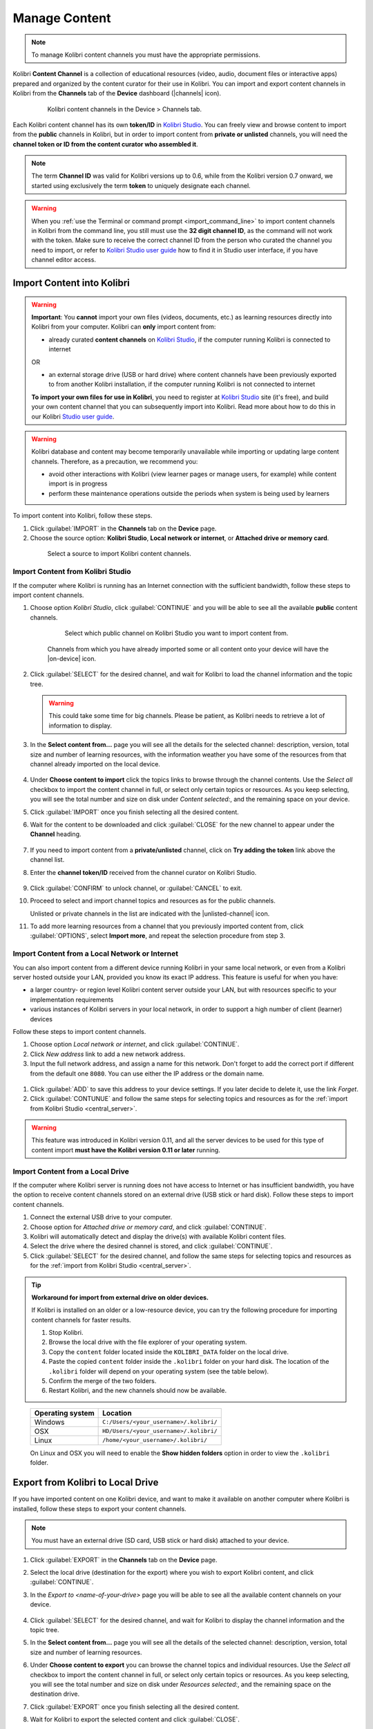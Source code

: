 .. _manage_content_ref:

Manage Content
~~~~~~~~~~~~~~

.. note::
  To manage Kolibri content channels you must have the appropriate permissions.

Kolibri **Content Channel** is a collection of educational resources (video, audio, document files or interactive apps) prepared and organized by the content curator for their use in Kolibri. You can import and export content channels in Kolibri from the **Channels** tab of the **Device** dashboard (|channels| icon).

  .. figure:: img/manage-content.png
    :alt: Open the Device page and Channels tab to see the list of available channels on your device

    Kolibri content channels in the Device > Channels tab.


.. _id_token:

Each Kolibri content channel has its own **token/ID** in `Kolibri Studio <https://studio.learningequality.org/accounts/login/>`_. You can freely view and browse content to import from the **public** channels in Kolibri, but in order to import content from **private or unlisted** channels, you will need the **channel token or ID from the content curator who assembled it**.

.. note:: The term **Channel ID** was valid for Kolibri versions up to 0.6, while from the Kolibri version 0.7 onward, we started using exclusively the term **token** to uniquely designate each channel.

.. warning:: When you :ref:`use the Terminal or command prompt <import_command_line>` to import content channels in Kolibri from the command line, you still must use the **32 digit channel ID**, as the command will not work with the token. Make sure to receive the correct channel ID from the person who curated the channel you need to import, or refer to `Kolibri Studio user guide <http://kolibri-studio.readthedocs.io/en/latest/share_channels.html#make-content-channels-available-for-import-into-kolibri>`_ how to find it in Studio user interface, if you have channel editor access.



Import Content into Kolibri
---------------------------

.. warning:: **Important**: You **cannot** import your own files (videos, documents, etc.) as learning resources directly into Kolibri from your computer. Kolibri can **only** import content from:

  * already curated **content channels** on `Kolibri Studio <https://studio.learningequality.org/accounts/login/>`_, if the computer running Kolibri is connected to internet

  OR 

  * an external storage drive (USB or hard drive) where content channels have been previously exported to from another Kolibri installation, if the computer running Kolibri is not connected to internet

  **To import your own files for use in Kolibri**, you need to register at `Kolibri Studio <https://studio.learningequality.org/accounts/login/>`_ site (it's free), and build your own content channel that you can subsequently import into Kolibri. Read more about how to do this in our Kolibri `Studio user guide <http://kolibri-studio.readthedocs.io/en/latest/index.html>`_.


.. warning::
  Kolibri database and content may become temporarily unavailable while importing or updating large content channels. Therefore, as a precaution, we recommend you:

  * avoid other interactions with Kolibri (view learner pages or manage users, for example) while content import is in progress
  * perform these maintenance operations outside the periods when system is being used by learners


To import content into Kolibri, follow these steps.

#. Click :guilabel:`IMPORT` in the **Channels** tab on the **Device** page.
#. Choose the source option: **Kolibri Studio**, **Local network or internet**, or **Attached drive or memory card**.

  .. figure:: img/import-choose-source.png
    :alt: Use the radio buttons to select source for importing content

    Select a source to import Kolibri content channels.


Import Content from Kolibri Studio
**********************************

If the computer where Kolibri is running has an Internet connection with the sufficient bandwidth, follow these steps to import content channels.

.. _central_server:

#. Choose option *Kolibri Studio*, click :guilabel:`CONTINUE` and you will be able to see all the available **public** content channels.

    .. figure:: img/kolibri-central-server.png
      :alt: Available Channels on Kolibri Studio page where you can select which public channel you want to import content from.

      Select which public channel on Kolibri Studio you want to import content from.

    
    Channels from which you have already imported some or all content onto your device will have the |on-device| icon. 


2. Click :guilabel:`SELECT` for the desired channel, and wait for Kolibri to load the channel information and the topic tree.

   .. warning:: This could take some time for big channels. Please be patient, as Kolibri needs to retrieve a lot of information to display.


#. In the **Select content from...** page you will see all the details for the selected channel: description, version, total size and number of learning resources, with the information weather you have some of the resources from that channel already imported on the local device.

    .. figure:: img/select-content.png
	    :alt: 

#. Under **Choose content to import** click the topics links to browse through the channel contents. Use the *Select all* checkbox to import the content channel in full, or select only certain topics or resources. As you keep selecting, you will see the total number and size on disk under *Content selected:*, and the remaining space on your device.

#. Click :guilabel:`IMPORT` once you finish selecting all the desired content.

#. Wait for the content to be downloaded and click :guilabel:`CLOSE` for the new channel to appear under the **Channel** heading.

    .. figure:: img/import-CC.png
  	  :alt: Content import progress bar will display the percentage of the donwload, and the Close button once it's finished 

#. If you need to import content from a **private/unlisted** channel, click on **Try adding the token** link above the channel list.  
#. Enter the **channel token/ID** received from the channel curator on Kolibri Studio.

    .. figure:: img/enter-token.png
  	  :alt: Use the text input field to enter channel token in order to import from an unlisted channel

#. Click :guilabel:`CONFIRM` to unlock channel, or :guilabel:`CANCEL` to exit.
#. Proceed to select and import channel topics and resources as for the public channels.

   Unlisted or private channels in the list are indicated with the |unlisted-channel| icon.

11. To add more learning resources from a channel that you previously imported content from, click :guilabel:`OPTIONS`, select **Import more**, and repeat the selection procedure from step 3. 


.. _local_network:

Import Content from a Local Network or Internet
***********************************************

You can also import content from a different device running Kolibri in your same local network, or even from a Kolibri server hosted outside your LAN, provided you know its exact IP address. This feature is useful for when you have:

* a larger country- or region level Kolibri content server outside your LAN, but with resources specific to your implementation requirements
* various instances of Kolibri servers in your local network, in order to support a high number of client (learner) devices 
  
Follow these steps to import content channels.

#. Choose option *Local network or internet*, and click :guilabel:`CONTINUE`.
#. Click *New address* link to add a new network address.
#. Input the full network address, and assign a name for this network. Don't forget to add the correct port if different from the default one ``8080``. You can use either the IP address or the domain name.
  
  .. figure:: img/new-network-address.png
    :alt: Use the text input fields to add the new address and the name for the local network import

#. Click :guilabel:`ADD` to save this address to your device settings. If you later decide to delete it, use the link *Forget*.
#. Click :guilabel:`CONTUNUE` and follow the same steps for selecting topics and resources as for the :ref:`import from Kolibri Studio <central_server>`.

.. warning:: This feature was introduced in Kolibri version 0.11, and all the server devices to be used for this type of content import **must have the Kolibri version 0.11 or later** running.

.. _local_drive:

Import Content from a Local Drive
*********************************

If the computer where Kolibri server is running does not have access to Internet or has insufficient bandwidth, you have the option to receive content channels stored on an external drive (USB stick or hard disk). Follow these steps to import content channels.

#. Connect the external USB drive to your computer.
#. Choose option for *Attached drive or memory card*, and click :guilabel:`CONTINUE`.
#. Kolibri will automatically detect and display the drive(s) with available Kolibri content files.
#. Select the drive where the desired channel is stored, and click :guilabel:`CONTINUE`.
#. Click :guilabel:`SELECT` for the desired channel, and follow the same steps for selecting topics and resources as for the :ref:`import from Kolibri Studio <central_server>`.

  .. figure:: img/import-local-drive2.png
    :alt: 


.. tip:: **Workaround for import from external drive on older devices.**

	If Kolibri is installed on an older or a low-resource device, you can try the following procedure for importing content channels for faster results.

	#. Stop Kolibri.
	#. Browse the local drive with the file explorer of your operating system.
	#. Copy the ``content`` folder located inside the ``KOLIBRI_DATA`` folder on the local drive.
	#. Paste the copied ``content`` folder inside the ``.kolibri`` folder on your hard disk. The location of the ``.kolibri`` folder will depend on your operating system (see the table below).
	#. Confirm the merge of the two folders.
	#. Restart Kolibri, and the new channels should now be available.


.. _home:

     +---------------------------+-----------------------------------------+
     | **Operating system**      | **Location**                            |
     +===========================+=========================================+
     | Windows                   | ``C:/Users/<your_username>/.kolibri/``  |
     +---------------------------+-----------------------------------------+
     | OSX                       | ``HD/Users/<your_username>/.kolibri/``  |
     +---------------------------+-----------------------------------------+
     | Linux                     | ``/home/<your_username>/.kolibri/``     |
     +---------------------------+-----------------------------------------+

     On Linux and OSX you will need to enable the **Show hidden folders** option in order to view the ``.kolibri`` folder.


Export from Kolibri to Local Drive
----------------------------------

If you have imported content on one Kolibri device, and want to make it available on another computer where Kolibri is installed, follow these steps to export your content channels.

.. note::
  You must have an external drive (SD card, USB stick or hard disk) attached to your device.

#. Click :guilabel:`EXPORT` in the **Channels** tab on the **Device** page.
#. Select the local drive (destination for the export) where you wish to export Kolibri content, and click :guilabel:`CONTINUE`.
#. In the *Export to <name-of-your-drive>* page you will be able to see all the available content channels on your device.

    .. figure:: img/export-to.png
  	  :alt: Select from which channel you want to export to local drive.

#. Click :guilabel:`SELECT` for the desired channel, and wait for Kolibri to display the channel information and the topic tree.
#. In the **Select content from...** page you will see all the details of the selected channel: description, version, total size and number of learning resources.
#. Under **Choose content to export** you can browse the channel topics and individual resources. Use the *Select all* checkbox to import the content channel in full, or select only certain topics or resources. As you keep selecting, you will see the total number and size on disk under *Resources selected:*, and the remaining space on the destination drive.
#. Click :guilabel:`EXPORT` once you finish selecting all the desired content.
#. Wait for Kolibri to export the selected content and click :guilabel:`CLOSE`.
#. Once the export is finished, safely disconnect the drive according to the recommended procedure for your operating system, and proceed to import channels on other devices.

    .. note:: This procedure makes a copy of the ``content`` folder located inside the ``.kolibri`` folder on your hard disk, and places it in the ``KOLIBRI_DATA`` folder on the selected local drive. This structure is recognized by the **Import from local drive** command.

        .. figure:: img/kolibri-data-osx.png
          :alt: structure of the local drive folders with exported content channels

Delete Channel
--------------

To delete a content channel from your device, follow these steps.

#. Click :guilabel:`OPTIONS` for the channel you want to delete.
#. Select **Delete** option.

    .. figure:: img/delete-channel.png
      :alt: 
    
#. Click :guilabel:`DELETE` to proceed, or :guilabel:`CANCEL` to exit without deleting the channel.


.. Peer-to-Peer Content Synchronization

.. Hiding this as it is covered under import from local network, right?
